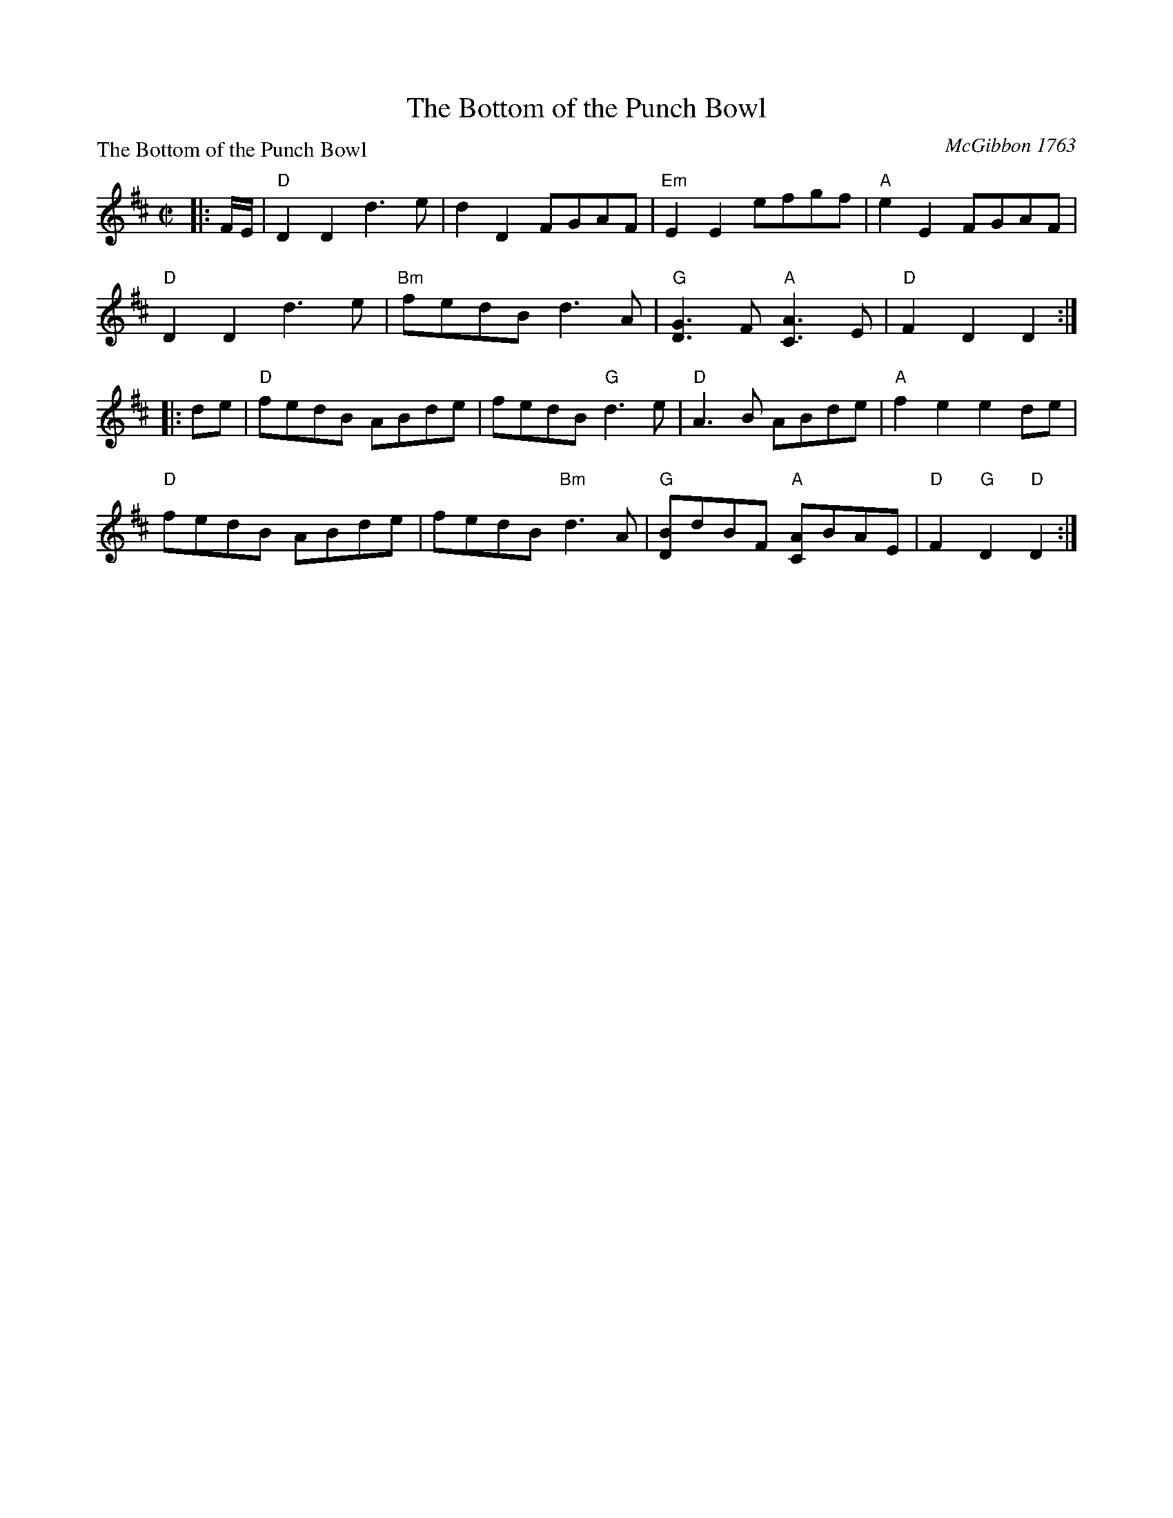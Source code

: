 X:0505
T:The Bottom of the Punch Bowl
P:The Bottom of the Punch Bowl
C:McGibbon 1763
R:Reel (8x32)
B:RSCDS 5-5
Z:Anselm Lingnau <anselm@strathspey.org>
M:C|
L:1/8
K:D
|:F/E/|"D"D2D2 d3e|d2D2 FGAF|"Em"E2E2 efgf|"A"e2E2 FGAF|
       "D"D2D2 d3e|"Bm"fedB d3A|"G"[G3D3]F "A"[A3C3]E|"D"F2D2D2:|
|:de|"D"fedB ABde|fedB "G"d3e|"D"A3B ABde|"A"f2e2e2 de|
     "D"fedB ABde|fedB "Bm"d3A|"G"[BD]dBF "A"[AC]BAE|"D"F2 "G"D2 "D"D2:|
